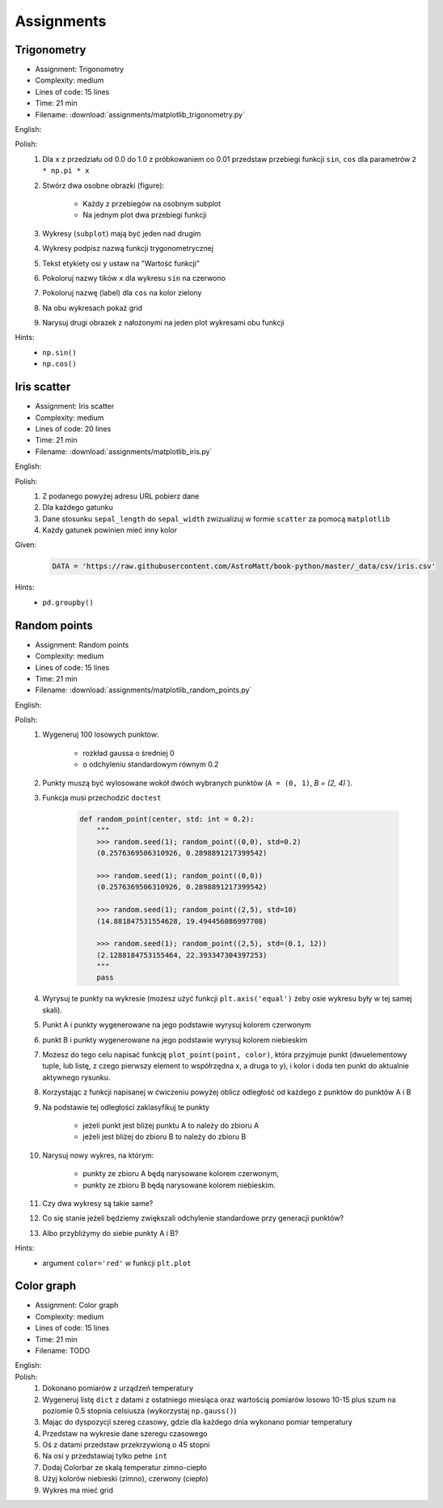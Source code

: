 Assignments
===========

.. todo:: Convert assignments to literalinclude

Trigonometry
------------
* Assignment: Trigonometry
* Complexity: medium
* Lines of code: 15 lines
* Time: 21 min
* Filename: :download:`assignments/matplotlib_trigonometry.py`

English:
    .. todo:: English Translation

Polish:
    #. Dla ``x`` z przedziału od 0.0 do 1.0 z próbkowaniem co 0.01 przedstaw przebiegi funkcji ``sin``, ``cos`` dla parametrów ``2 * np.pi * x``
    #. Stwórz dwa osobne obrazki (figure):

        * Każdy z przebiegów na osobnym subplot
        * Na jednym plot dwa przebiegi funkcji

    #. Wykresy (``subplot``) mają być jeden nad drugim
    #. Wykresy podpisz nazwą funkcji trygonometrycznej
    #. Tekst etykiety osi ``y`` ustaw na "Wartość funkcji"
    #. Pokoloruj nazwy tików ``x`` dla wykresu ``sin`` na czerwono
    #. Pokoloruj nazwę (label) dla ``cos`` na kolor zielony
    #. Na obu wykresach pokaż grid
    #. Narysuj drugi obrazek z nałożonymi na jeden plot wykresami obu funkcji

Hints:
    * ``np.sin()``
    * ``np.cos()``

Iris scatter
------------
* Assignment: Iris scatter
* Complexity: medium
* Lines of code: 20 lines
* Time: 21 min
* Filename: :download:`assignments/matplotlib_iris.py`

English:
    .. todo:: English Translation

Polish:
    #. Z podanego powyżej adresu URL pobierz dane
    #. Dla każdego gatunku
    #. Dane stosunku ``sepal_length`` do ``sepal_width`` zwizualizuj w formie ``scatter`` za pomocą ``matplotlib``
    #. Każdy gatunek powinien mieć inny kolor

Given:
    .. code-block:: python

        DATA = 'https://raw.githubusercontent.com/AstroMatt/book-python/master/_data/csv/iris.csv'

Hints:
    * ``pd.groupby()``

Random points
-------------
* Assignment: Random points
* Complexity: medium
* Lines of code: 15 lines
* Time: 21 min
* Filename: :download:`assignments/matplotlib_random_points.py`

English:
    .. todo:: English Translation

Polish:
    #. Wygeneruj 100 losowych punktów:

        * rozkład gaussa o średniej 0
        * o odchyleniu standardowym równym 0.2

    #. Punkty muszą być wylosowane wokół dwóch wybranych punktów (``A = (0, 1)``, `B = (2, 4)``).
    #. Funkcja musi przechodzić ``doctest``

        .. code-block:: python

            def random_point(center, std: int = 0.2):
                """
                >>> random.seed(1); random_point((0,0), std=0.2)
                (0.2576369506310926, 0.2898891217399542)

                >>> random.seed(1); random_point((0,0))
                (0.2576369506310926, 0.2898891217399542)

                >>> random.seed(1); random_point((2,5), std=10)
                (14.881847531554628, 19.494456086997708)

                >>> random.seed(1); random_point((2,5), std=(0.1, 12))
                (2.1288184753155464, 22.393347304397253)
                """
                pass

    #. Wyrysuj te punkty na wykresie (możesz użyć funkcji ``plt.axis('equal')`` żeby osie wykresu były w tej samej skali).
    #. Punkt A i punkty wygenerowane na jego podstawie wyrysuj kolorem czerwonym
    #. punkt B i punkty wygenerowane na jego podstawie wyrysuj kolorem niebieskim
    #. Możesz do tego celu napisać funkcję ``plot_point(point, color)``, która przyjmuje punkt (dwuelementowy tuple, lub listę, z czego pierwszy element to współrzędna x, a druga to y), i kolor i doda ten punkt do aktualnie aktywnego rysunku.
    #. Korzystając z funkcji napisanej w ćwiczeniu powyżej oblicz odległość od każdego z punktów do punktów A i B
    #. Na podstawie tej odległości zaklasyfikuj te punkty

        * jeżeli punkt jest bliżej punktu A to należy do zbioru A
        * jeżeli jest bliżej do zbioru B to należy do zbioru B

    #. Narysuj nowy wykres, na którym:

        * punkty ze zbioru A będą narysowane kolorem czerwonym,
        * punkty ze zbioru B będą narysowane kolorem niebieskim.

    #. Czy dwa wykresy są takie same?
    #. Co się stanie jeżeli będziemy zwiększali odchylenie standardowe przy generacji punktów?
    #. Albo przybliżymy do siebie punkty A i B?

Hints:
    * argument ``color='red'`` w funkcji ``plt.plot``

Color graph
-----------
* Assignment: Color graph
* Complexity: medium
* Lines of code: 15 lines
* Time: 21 min
* Filename: TODO

English:
    .. todo:: English Translation

Polish:
    #. Dokonano pomiarów z urządzeń temperatury
    #. Wygeneruj listę ``dict`` z datami z ostatniego miesiąca oraz wartością pomiarów losowo 10-15 plus szum na poziomie 0.5 stopnia celsiusza (wykorzystaj ``np.gauss()``)
    #. Mając do dyspozycji szereg czasowy, gdzie dla każdego dnia wykonano pomiar temperatury
    #. Przedstaw na wykresie dane szeregu czasowego
    #. Oś z datami przedstaw przekrzywioną o 45 stopni
    #. Na osi y przedstawiaj tylko pełne ``int``
    #. Dodaj Colorbar ze skalą temperatur zimno-ciepło
    #. Użyj kolorów niebieski (zimno), czerwony (ciepło)
    #. Wykres ma mieć grid
